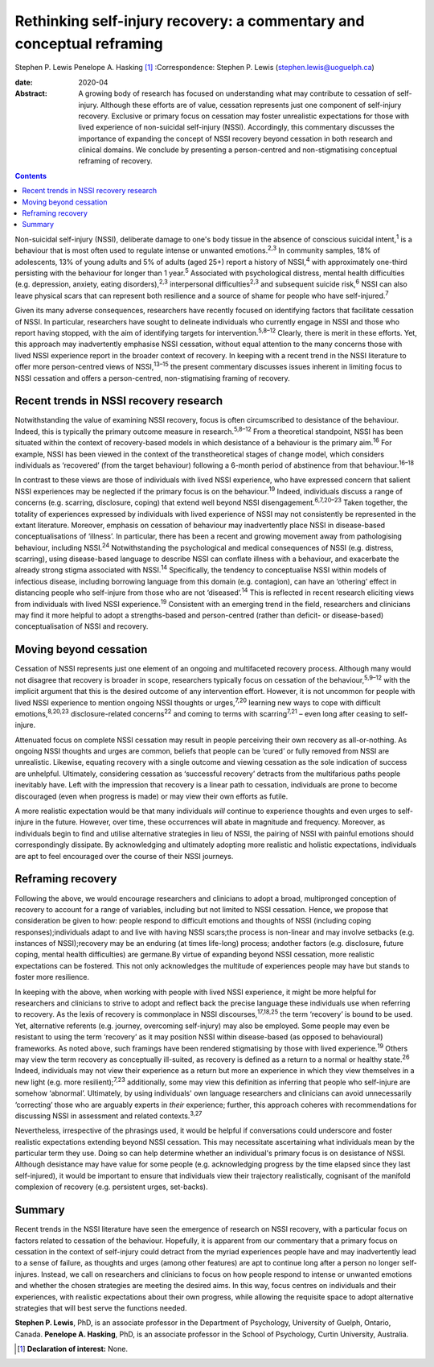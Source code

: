 ======================================================================
Rethinking self-injury recovery: a commentary and conceptual reframing
======================================================================



Stephen P. Lewis
Penelope A. Hasking [1]_
:Correspondence: Stephen P. Lewis
(stephen.lewis@uoguelph.ca)

:date: 2020-04

:Abstract:
   A growing body of research has focused on understanding what may
   contribute to cessation of self-injury. Although these efforts are of
   value, cessation represents just one component of self-injury
   recovery. Exclusive or primary focus on cessation may foster
   unrealistic expectations for those with lived experience of
   non-suicidal self-injury (NSSI). Accordingly, this commentary
   discusses the importance of expanding the concept of NSSI recovery
   beyond cessation in both research and clinical domains. We conclude
   by presenting a person-centred and non-stigmatising conceptual
   reframing of recovery.


.. contents::
   :depth: 3
..

Non-suicidal self-injury (NSSI), deliberate damage to one's body tissue
in the absence of conscious suicidal intent,\ :sup:`1` is a behaviour
that is most often used to regulate intense or unwanted
emotions.\ :sup:`2,3` In community samples, 18% of adolescents, 13% of
young adults and 5% of adults (aged 25+) report a history of
NSSI,\ :sup:`4` with approximately one-third persisting with the
behaviour for longer than 1 year.\ :sup:`5` Associated with
psychological distress, mental health difficulties (e.g. depression,
anxiety, eating disorders),\ :sup:`2,3` interpersonal
difficulties\ :sup:`2,3` and subsequent suicide risk,\ :sup:`6` NSSI can
also leave physical scars that can represent both resilience and a
source of shame for people who have self-injured.\ :sup:`7`

Given its many adverse consequences, researchers have recently focused
on identifying factors that facilitate cessation of NSSI. In particular,
researchers have sought to delineate individuals who currently engage in
NSSI and those who report having stopped, with the aim of identifying
targets for intervention.\ :sup:`5,8–12` Clearly, there is merit in
these efforts. Yet, this approach may inadvertently emphasise NSSI
cessation, without equal attention to the many concerns those with lived
NSSI experience report in the broader context of recovery. In keeping
with a recent trend in the NSSI literature to offer more person-centred
views of NSSI,\ :sup:`13–15` the present commentary discusses issues
inherent in limiting focus to NSSI cessation and offers a
person-centred, non-stigmatising framing of recovery.

.. _sec1:

Recent trends in NSSI recovery research
=======================================

Notwithstanding the value of examining NSSI recovery, focus is often
circumscribed to desistance of the behaviour. Indeed, this is typically
the primary outcome measure in research.\ :sup:`5,8–12` From a
theoretical standpoint, NSSI has been situated within the context of
recovery-based models in which desistance of a behaviour is the primary
aim.\ :sup:`16` For example, NSSI has been viewed in the context of the
transtheoretical stages of change model, which considers individuals as
‘recovered’ (from the target behaviour) following a 6-month period of
abstinence from that behaviour.\ :sup:`16–18`

In contrast to these views are those of individuals with lived NSSI
experience, who have expressed concern that salient NSSI experiences may
be neglected if the primary focus is on the behaviour.\ :sup:`19`
Indeed, individuals discuss a range of concerns (e.g. scarring,
disclosure, coping) that extend well beyond NSSI
disengagement.\ :sup:`6,7,20–23` Taken together, the totality of
experiences expressed by individuals with lived experience of NSSI may
not consistently be represented in the extant literature. Moreover,
emphasis on cessation of behaviour may inadvertently place NSSI in
disease-based conceptualisations of ‘illness’. In particular, there has
been a recent and growing movement away from pathologising behaviour,
including NSSI.\ :sup:`24` Notwithstanding the psychological and medical
consequences of NSSI (e.g. distress, scarring), using disease-based
language to describe NSSI can conflate illness with a behaviour, and
exacerbate the already strong stigma associated with NSSI.\ :sup:`14`
Specifically, the tendency to conceptualise NSSI within models of
infectious disease, including borrowing language from this domain (e.g.
contagion), can have an ‘othering’ effect in distancing people who
self-injure from those who are not ‘diseased’.\ :sup:`14` This is
reflected in recent research eliciting views from individuals with lived
NSSI experience.\ :sup:`19` Consistent with an emerging trend in the
field, researchers and clinicians may find it more helpful to adopt a
strengths-based and person-centred (rather than deficit- or
disease-based) conceptualisation of NSSI and recovery.

.. _sec2:

Moving beyond cessation
=======================

Cessation of NSSI represents just one element of an ongoing and
multifaceted recovery process. Although many would not disagree that
recovery is broader in scope, researchers typically focus on cessation
of the behaviour,\ :sup:`5,9–12` with the implicit argument that this is
the desired outcome of any intervention effort. However, it is not
uncommon for people with lived NSSI experience to mention ongoing NSSI
thoughts or urges,\ :sup:`7,20` learning new ways to cope with difficult
emotions,\ :sup:`8,20,23` disclosure-related concerns\ :sup:`22` and
coming to terms with scarring\ :sup:`7,21` – even long after ceasing to
self-injure.

Attenuated focus on complete NSSI cessation may result in people
perceiving their own recovery as all-or-nothing. As ongoing NSSI
thoughts and urges are common, beliefs that people can be ‘cured’ or
fully removed from NSSI are unrealistic. Likewise, equating recovery
with a single outcome and viewing cessation as the sole indication of
success are unhelpful. Ultimately, considering cessation as ‘successful
recovery’ detracts from the multifarious paths people inevitably have.
Left with the impression that recovery is a linear path to cessation,
individuals are prone to become discouraged (even when progress is made)
or may view their own efforts as futile.

A more realistic expectation would be that many individuals *will*
continue to experience thoughts and even urges to self-injure in the
future. However, over time, these occurrences will abate in magnitude
and frequency. Moreover, as individuals begin to find and utilise
alternative strategies in lieu of NSSI, the pairing of NSSI with painful
emotions should correspondingly dissipate. By acknowledging and
ultimately adopting more realistic and holistic expectations,
individuals are apt to feel encouraged over the course of their NSSI
journeys.

.. _sec3:

Reframing recovery
==================

Following the above, we would encourage researchers and clinicians to
adopt a broad, multipronged conception of recovery to account for a
range of variables, including but not limited to NSSI cessation. Hence,
we propose that consideration be given to how: people respond to
difficult emotions and thoughts of NSSI (including coping
responses);individuals adapt to and live with having NSSI scars;the
process is non-linear and may involve setbacks (e.g. instances of
NSSI);recovery may be an enduring (at times life-long) process; andother
factors (e.g. disclosure, future coping, mental health difficulties) are
germane.By virtue of expanding beyond NSSI cessation, more realistic
expectations can be fostered. This not only acknowledges the multitude
of experiences people may have but stands to foster more resilience.

In keeping with the above, when working with people with lived NSSI
experience, it might be more helpful for researchers and clinicians to
strive to adopt and reflect back the precise language these individuals
use when referring to recovery. As the lexis of recovery is commonplace
in NSSI discourses,\ :sup:`17,18,25` the term ‘recovery’ is bound to be
used. Yet, alternative referents (e.g. journey, overcoming self-injury)
may also be employed. Some people may even be resistant to using the
term ‘recovery’ as it may position NSSI within disease-based (as opposed
to behavioural) frameworks. As noted above, such framings have been
rendered stigmatising by those with lived experience.\ :sup:`19` Others
may view the term recovery as conceptually ill-suited, as recovery is
defined as a return to a normal or healthy state.\ :sup:`26` Indeed,
individuals may not view their experience as a return but more an
experience in which they view themselves in a new light (e.g. more
resilient);\ :sup:`7,23` additionally, some may view this definition as
inferring that people who self-injure are somehow ‘abnormal’.
Ultimately, by using individuals' own language researchers and
clinicians can avoid unnecessarily ‘correcting’ those who are arguably
experts in *their* experience; further, this approach coheres with
recommendations for discussing NSSI in assessment and related
contexts.\ :sup:`3,27`

Nevertheless, irrespective of the phrasings used, it would be helpful if
conversations could underscore and foster realistic expectations
extending beyond NSSI cessation. This may necessitate ascertaining what
individuals mean by the particular term they use. Doing so can help
determine whether an individual's primary focus is on desistance of
NSSI. Although desistance may have value for some people (e.g.
acknowledging progress by the time elapsed since they last
self-injured), it would be important to ensure that individuals view
their trajectory realistically, cognisant of the manifold complexion of
recovery (e.g. persistent urges, set-backs).

.. _sec4:

Summary
=======

Recent trends in the NSSI literature have seen the emergence of research
on NSSI recovery, with a particular focus on factors related to
cessation of the behaviour. Hopefully, it is apparent from our
commentary that a primary focus on cessation in the context of
self-injury could detract from the myriad experiences people have and
may inadvertently lead to a sense of failure, as thoughts and urges
(among other features) are apt to continue long after a person no longer
self-injures. Instead, we call on researchers and clinicians to focus on
how people respond to intense or unwanted emotions and whether the
chosen strategies are meeting the desired aims. In this way, focus
centres on individuals and their experiences, with realistic
expectations about their own progress, while allowing the requisite
space to adopt alternative strategies that will best serve the functions
needed.

**Stephen P. Lewis**, PhD, is an associate professor in the Department
of Psychology, University of Guelph, Ontario, Canada. **Penelope A.
Hasking**, PhD, is an associate professor in the School of Psychology,
Curtin University, Australia.

.. [1]
   **Declaration of interest:** None.
